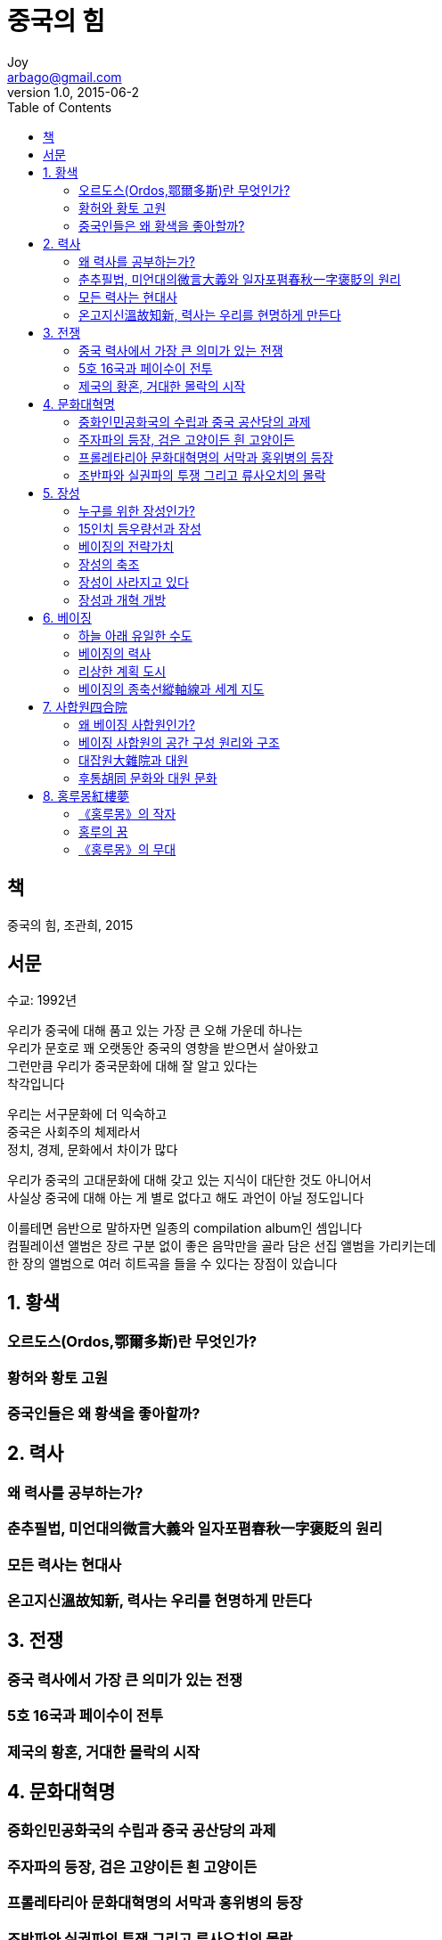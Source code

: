 [[_0_]]
= 중국의 힘
Joy <arbago@gmail.com>
v1.0, 2015-06-2
:icons: font
:sectanchors:
:imagesdir: images
:homepage: http://arbago.com
:toc: macro

toc::[]

[preface]
== 책

중국의 힘, 조관희, 2015

[preface]
== 서문

수교: 1992년

우리가 중국에 대해 품고 있는 가장 큰 오해 가운데 하나는 +
우리가 문호로 꽤 오랫동안 중국의 영향을 받으면서 살아왔고 +
그런만큼 우리가 중국문화에 대해 잘 알고 있다는 +
착각입니다

우리는 서구문화에 더 익숙하고 +
중국은 사회주의 체제라서 +
정치, 경제, 문화에서 차이가 많다

우리가 중국의 고대문화에 대해 갖고 있는 지식이 대단한 것도 아니어서 +
사실상 중국에 대해 아는 게 별로 없다고 해도 과언이 아닐 정도입니다

이를테면 음반으로 말하자면 일종의 compilation album인 셈입니다 +
컴필레이션 앨범은 장르 구분 없이 좋은 음막만을 골라 담은 선집 앨범을 가리키는데 +
한 장의 앨범으로 여러 히트곡을 들을 수 있다는 장점이 있습니다

[[_1_0_0_]]
== 1. 황색

[[_1_1_1_]]
=== 오르도스(Ordos,鄂爾多斯)란 무엇인가?

[[_1_2_2_]]
=== 황허와 황토 고원

[[_1_3_3_]]
=== 중국인들은 왜 황색을 좋아할까?

[[_2_0_3_]]
== 2. 력사

[[_2_1_4_]]
=== 왜 력사를 공부하는가?

[[_2_2_5_]]
=== 춘추필법, 미언대의微言大義와 일자포폄春秋一字褒貶의 원리

[[_2_3_6_]]
=== 모든 력사는 현대사

[[_2_4_7_]]
=== 온고지신溫故知新, 력사는 우리를 현명하게 만든다

[[_3_0_7_]]
== 3. 전쟁

[[_3_1_8_]]
=== 중국 력사에서 가장 큰 의미가 있는 전쟁

[[_3_2_9_]]
=== 5호 16국과 페이수이 전투

[[_3_3_10_]]
=== 제국의 황혼, 거대한 몰락의 시작

[[_4_0_10_]]
== 4. 문화대혁명

[[_4_1_11_]]
=== 중화인민공화국의 수립과 중국 공산당의 과제

[[_4_2_12_]]
=== 주자파의 등장, 검은 고양이든 흰 고양이든

[[_4_3_13_]]
=== 프롤레타리아 문화대혁명의 서막과 홍위병의 등장

[[_4_4_14_]]
=== 조반파와 실권파의 투쟁 그리고 류사오치의 몰락

[[_5_0_14_]]
== 5. 장성

[[_5_1_15_]]
=== 누구를 위한 장성인가?

[[_5_2_16_]]
=== 15인치 등우량선과 장성

[[_5_3_17_]]
=== 베이징의 전략가치

[[_5_4_18_]]
=== 장성의 축조

[[_5_5_19_]]
=== 장성이 사라지고 있다

[[_5_6_20_]]
=== 장성과 개혁 개방

[[_6_0_20_]]
== 6. 베이징

[[_6_1_21_]]
=== 하늘 아래 유일한 수도

[[_6_2_22_]]
=== 베이징의 력사

[[_6_3_23_]]
=== 리상한 계획 도시

[[_6_4_24_]]
=== 베이징의 종축선縱軸線과 세계 지도

[[_7_0_24_]]
== 7. 사합원四合院

[[_7_1_25_]]
=== 왜 베이징 사합원인가?

[[_7_2_26_]]
=== 베이징 사합원의 공간 구성 원리와 구조

[[_7_3_27_]]
=== 대잡원大雜院과 대원

[[_7_4_28_]]
=== 후통胡同 문화와 대원 문화

[[_8_0_28_]]
== 8. 홍루몽紅樓夢

[[_8_1_29_]]
=== 《홍루몽》의 작자

[[_8_2_30_]]
=== 홍루의 꿈

[[_8_3_31_]]
=== 《홍루몽》의 무대
